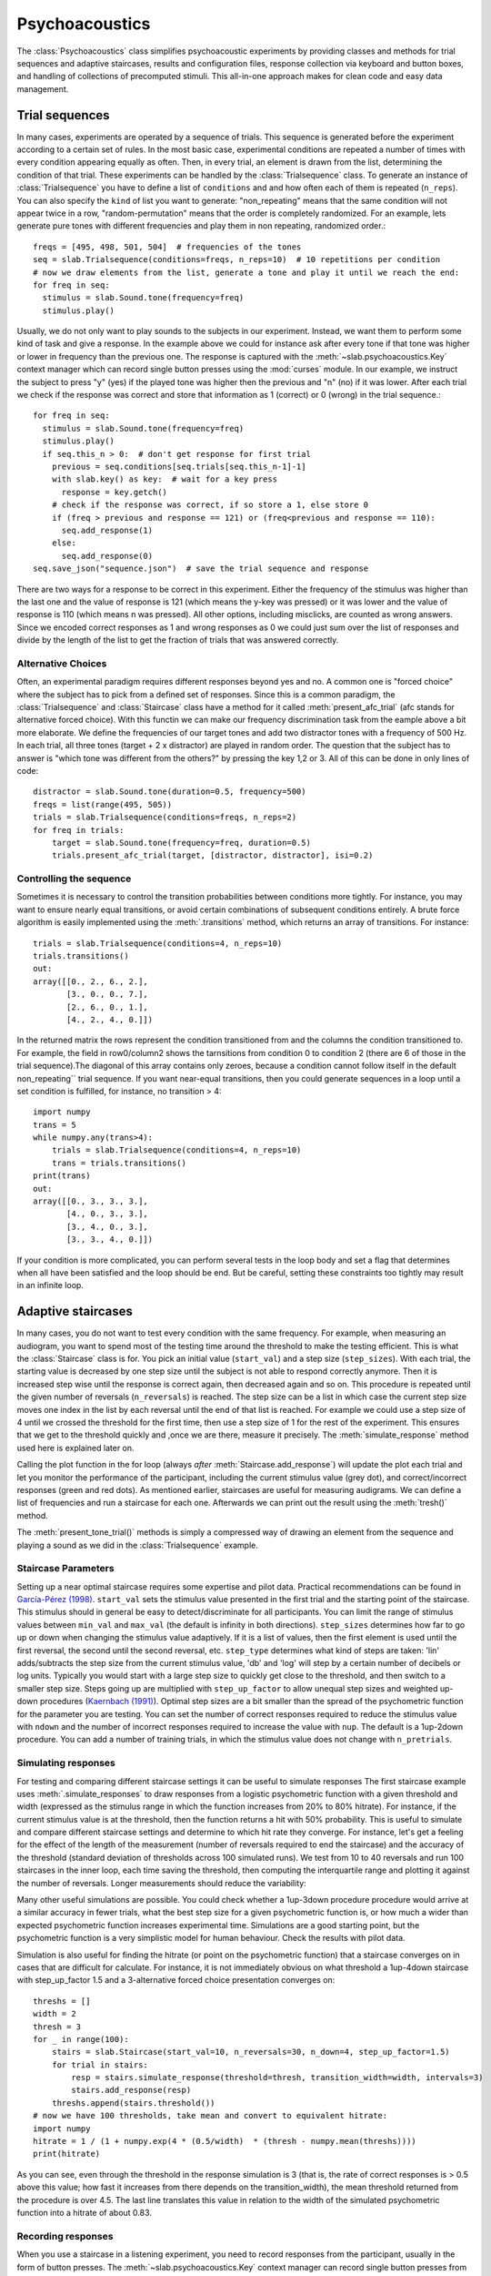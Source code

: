 .. _Psychoacoustics:

Psychoacoustics
===============
The :class:`Psychoacoustics` class simplifies psychoacoustic experiments by providing classes and methods
for trial sequences and adaptive staircases, results and configuration files, response collection via keyboard and
button boxes, and handling of collections of precomputed stimuli. This all-in-one approach makes for clean code and
easy data management.

Trial sequences
-------------------

In many cases, experiments are operated by a sequence of trials. This sequence is generated before the experiment
according to a certain set of rules. In the most basic case, experimental conditions are repeated a number of times with
every condition appearing equally as often. Then, in every trial, an element is drawn from the list, determining
the condition of that trial. These experiments can be handled by the :class:`Trialsequence` class. To generate an
instance of :class:`Trialsequence` you have to define a list of ``conditions`` and and how often each of them is
repeated (``n_reps``). You can also specify the ``kind`` of list you want to generate: "non_repeating" means that
the same condition will not appear twice in a row, "random-permutation" means that the order is completely randomized.
For an example, lets generate pure tones with different frequencies and play them in non repeating, randomized order.::

  freqs = [495, 498, 501, 504]  # frequencies of the tones
  seq = slab.Trialsequence(conditions=freqs, n_reps=10)  # 10 repetitions per condition
  # now we draw elements from the list, generate a tone and play it until we reach the end:
  for freq in seq:
    stimulus = slab.Sound.tone(frequency=freq)
    stimulus.play()

Usually, we do not only want to play sounds to the subjects in our experiment. Instead, we want them to perform some
kind of task and give a response. In the example above we could for instance ask after every tone if that tone
was higher or lower in frequency than the previous one. The response is captured with the :meth:`~slab.psychoacoustics.Key`
context manager which can record single button presses using the :mod:`curses` module. In our example, we instruct the
subject to press "y" (yes) if the played tone was higher then the previous and "n" (no) if it was lower. After each
trial we check if the response was correct and store that information as 1 (correct) or 0 (wrong) in the trial sequence.::

  for freq in seq:
    stimulus = slab.Sound.tone(frequency=freq)
    stimulus.play()
    if seq.this_n > 0:  # don't get response for first trial
      previous = seq.conditions[seq.trials[seq.this_n-1]-1]
      with slab.key() as key:  # wait for a key press
        response = key.getch()
      # check if the response was correct, if so store a 1, else store 0
      if (freq > previous and response == 121) or (freq<previous and response == 110):
        seq.add_response(1)
      else:
        seq.add_response(0)
  seq.save_json("sequence.json")  # save the trial sequence and response

There are two ways for a response to be correct in this experiment. Either the frequency of the stimulus was higher
than the last one and the value of response is 121 (which means the y-key was pressed) or it was lower and the value
of response is 110 (which means n was pressed). All other options, including misclicks, are counted as wrong answers.
Since we encoded correct responses as 1 and wrong responses as 0 we could just sum over the list of responses and
divide by the length of the list to get the fraction of trials that was answered correctly.

Alternative Choices
^^^^^^^^^^^^^^^^^^^

Often, an experimental paradigm requires different responses beyond yes and no. A common one is "forced choice"
where the subject has to pick from a defined set of responses. Since this is a common paradigm,
the :class:`Trialsequence` and :class:`Staircase` class have a method for it called :meth:`present_afc_trial`
(afc stands for alternative forced choice). With this functin we can make our frequency discrimination task from
the eample above a bit more elaborate. We define the frequencies of our target tones and add two distractor tones
with a frequency of 500 Hz. In each trial, all three tones (target + 2 x distractor) are played in random order. The
question that the subject has to answer is "which tone was different from the others?" by pressing the key 1,2 or 3.
All of this can be done in only  lines of code: ::

    distractor = slab.Sound.tone(duration=0.5, frequency=500)
    freqs = list(range(495, 505))
    trials = slab.Trialsequence(conditions=freqs, n_reps=2)
    for freq in trials:
        target = slab.Sound.tone(frequency=freq, duration=0.5)
        trials.present_afc_trial(target, [distractor, distractor], isi=0.2)

Controlling the sequence
^^^^^^^^^^^^^^^^^^^^^^^^
Sometimes it is necessary to control the transition probabilities between conditions more tightly.
For instance, you may want to ensure nearly equal transitions, or avoid certain combinations of subsequent
conditions entirely. A brute force algorithm is easily implemented using the :meth:`.transitions` method, which
returns an array of transitions. For instance::

    trials = slab.Trialsequence(conditions=4, n_reps=10)
    trials.transitions()
    out:
    array([[0., 2., 6., 2.],
           [3., 0., 0., 7.],
           [2., 6., 0., 1.],
           [4., 2., 4., 0.]])

In the returned matrix the rows represent the condition transitioned from and the columns the condition transitioned
to. For example, the field in row0/column2 shows the tarnsitions from condition 0 to condition 2 (there are
6 of those in the trial sequence).The diagonal of this array contains only zeroes, because a condition cannot
follow itself in the default non_repeating`` trial sequence. If you want near-equal transitions,
then you could generate sequences in a loop until a set condition is fulfilled, for instance, no transition > 4::

    import numpy
    trans = 5
    while numpy.any(trans>4):
        trials = slab.Trialsequence(conditions=4, n_reps=10)
        trans = trials.transitions()
    print(trans)
    out:
    array([[0., 3., 3., 3.],
           [4., 0., 3., 3.],
           [3., 4., 0., 3.],
           [3., 3., 4., 0.]])

If your condition is more complicated, you can perform several tests in the loop body and set a flag that determines
when all have been satisfied and the loop should be end. But be careful, setting these constraints
too tightly may result in an infinite loop.

Adaptive staircases
-------------------

In many cases, you do not want to test every condition with the same frequency. For example, when measuring an
audiogram, you want to spend most of the testing time around the threshold to make the testing efficient. This is
what the :class:`Staircase` class is for. You pick an initial value (``start_val``) and a step size (``step_sizes``).
With each trial, the starting value is decreased by one step size until the subject is not able to respond correctly
anymore. Then it is increased step wise until the response is correct again, then decreased again and so on. This
procedure is repeated until the given number of reversals (``n_reversals``) is reached. The step size can be a list in
which case the current step size moves one index in the list by each reversal until the end of that list is reached.
For example we could use a step size of 4 until we crossed the threshold for the first time, then use a step size of
1 for the rest of the experiment. This ensures that we get to the threshold quickly and ,once we are there, measure
it precisely. The :meth:`simulate_response` method used here is explained later on.

.. plot::
    :include-source:

    stairs = slab.Staircase(start_val=10, n_reversals=18, step_sizes=[4,1])
    for stimulus_value in stairs:
        response = stairs.simulate_response(threshold=3) # simulate subject's response
        stairs.add_response(response) # initiates calculation of next stimulus value
        stairs.plot()

Calling the plot function in the for loop (always *after* :meth:`Staircase.add_response`) will update the plot each
trial and let you monitor the performance of the participant, including the current stimulus value (grey dot), and
correct/incorrect responses (green and red dots).
As mentioned earlier, staircases are useful for measuring audigrams.
We can define a list of frequencies and run a staircase for each one. Afterwards we can print out the result using the
:meth:`tresh()` method.

.. audiogram:
.. plot::
    :include-source:

    freqs = [125, 250, 500, 1000, 2000, 4000]
    threshs = []
    for frequency in freqs:
        stimulus = slab.Sound.tone(frequency=frequency, duration=0.5)
        stairs = slab.Staircase(start_val=50, n_reversals=18)
        print(f'Starting staircase with {frequency} Hz:')
        for level in stairs:
            stimulus.level = level
            stairs.present_tone_trial(stimulus)
            stairs.print_trial_info()
        threshs.append(stairs.threshold())
        print(f'Threshold at {frequency} Hz: {stairs.threshold()} dB')
    plt.plot(freqs, threshs) # plot the audiogram

The :meth:`present_tone_trial()` methods is simply a compressed way of drawing an element from the sequence and
playing a sound as we did in the :class:`Trialsequence` example.


Staircase Parameters
^^^^^^^^^^^^^^^^^^^^
Setting up a near optimal staircase requires some expertise and pilot data. Practical recommendations can be found in
`García-Pérez (1998) <https://pubmed.ncbi.nlm.nih.gov/9797963/>`_. ``start_val`` sets the stimulus value presented in
the first trial and the starting point of the staircase. This stimulus should in general be easy to detect/discriminate
for all participants. You can limit the range of stimulus values between ``min_val`` and ``max_val`` (the default is
infinity in both directions). ``step_sizes`` determines how far to go up or down when changing the stimulus value
adaptively. If it is a list of values, then the first element is used until the first reversal, the second until the
second reversal, etc. ``step_type`` determines what kind of steps are taken: 'lin' adds/subtracts the step size from
the current stimulus value, 'db' and 'log' will step by a certain number of decibels or log units.
Typically you would start with a large step size to quickly get close to the threshold, and then switch to a smaller
step size. Steps going up are multiplied with ``step_up_factor`` to allow unequal step sizes and weighted up-down
procedures (`Kaernbach (1991) <https://pubmed.ncbi.nlm.nih.gov/2011460/>`_).
Optimal step sizes are a bit smaller than the spread of the psychometric function for the parameter you are testing.
You can set the number of correct responses required to reduce the stimulus value with ``ndown`` and the number of
incorrect responses required to increase the value with ``nup``. The default is a 1up-2down procedure.
You can add a number of training trials, in which the stimulus value does not change with ``n_pretrials``.


Simulating responses
^^^^^^^^^^^^^^^^^^^^
For testing and comparing different staircase settings it can be useful to simulate responses
The first staircase example uses :meth:`.simulate_responses` to draw responses from a logistic psychometric function
with a given threshold and width (expressed as the stimulus range in which the function increases from 20% to 80% hitrate).
For instance, if the current stimulus value is at the threshold, then the function returns a hit with 50% probability.
This is useful to simulate and compare different staircase settings and determine to which hit rate they converge.
For instance, let's get a feeling for the effect of the length of the measurement (number of reversals required to
end the staircase) and the accuracy of the threshold (standard deviation of thresholds across 100 simulated runs).
We test from 10 to 40 reversals and run 100 staircases in the inner loop, each time saving the threshold,
then computing the interquartile range and plotting it against the number of reversals. Longer measurements
should reduce the variability:

.. plot::
    :include-source:

    import matplotlib.pyplot as plt
    stairs_iqr =[]
    for reversals in range(10,41,5):
        threshs = []
        for _ in range(100):
            stairs = slab.Staircase(start_val=10, n_reversals=reversals)
            for trial in stairs:
                resp = stairs.simulate_response(3)
                stairs.add_response(resp)
            threshs.append(stairs.threshold())
        threshs.sort()
        stairs_iqr.append(threshs[74] - threshs[24]) # 75th-25th percentile
    plt.plot(range(10,41,5), stairs_iqr)
    plt.gca().set(xlabel='reversals', ylabel='threshold IQR')

Many other useful simulations are possible. You could check whether a 1up-3down procedure procedure would arrive at a similar accuracy in fewer trials, what the best step size for a given psychometric function is, or how much a wider than expected psychometric function increases experimental time. Simulations are a good starting point, but the psychometric function is a very simplistic model for human behaviour. Check the results with pilot data.

Simulation is also useful for finding the hitrate (or point on the psychometric function) that a staircase converges on in cases that are difficult for calculate. For instance, it is not immediately obvious on what threshold a 1up-4down staircase with step_up_factor 1.5 and a 3-alternative forced choice presentation converges on::

    threshs = []
    width = 2
    thresh = 3
    for _ in range(100):
        stairs = slab.Staircase(start_val=10, n_reversals=30, n_down=4, step_up_factor=1.5)
        for trial in stairs:
            resp = stairs.simulate_response(threshold=thresh, transition_width=width, intervals=3)
            stairs.add_response(resp)
        threshs.append(stairs.threshold())
    # now we have 100 thresholds, take mean and convert to equivalent hitrate:
    import numpy
    hitrate = 1 / (1 + numpy.exp(4 * (0.5/width)  * (thresh - numpy.mean(threshs))))
    print(hitrate)

As you can see, even through the threshold in the response simulation is 3 (that is, the rate of correct responses is > 0.5 above this value; how fast it increases from there depends on the transition_width), the mean threshold returned from the procedure is over 4.5. The last line translates this value in relation to the width of the simulated psychometric function into a hitrate of about 0.83.

Recording responses
^^^^^^^^^^^^^^^^^^^
When you use a staircase in a listening experiment, you need to record responses from the participant,
usually in the form of button presses. The :meth:`~slab.psychoacoustics.Key` context manager can record single button presses
from the computer keyboard (or an attached number pad) using the :mod:`curses` module, or from a custom USB buttonbox. The input is selected by setting :attr:`slab.psychoacoustics.input_method` to 'keyboard' or 'buttonbox'. This allow you to test your code on your laptop and switch to button box input at the lab computer by changing a single line of code. Getting a button press from the keyboard will clear your terminal while waiting for the response, and restore it afterwards. Here is an example of how to use the function in a staircase that finds the detection threshold for a 500 Hz tone:

.. _detection_example:

::

    stimulus = slab.Sound.tone(duration=0.5)
    stairs = slab.Staircase(start_val=60, step_sizes=[10, 3])
    for level in stairs:
        stimulus.level = level
        stimulus.play()
        with slab.Key() as key:
            response = key.getch()
        stairs.add_response(response) # initiates calculation of next stimulus value
        stairs.plot()
    stairs.threshold()

Note that slab is not optimal for measuring reaction times due to the timing uncertainties in the millisecond range introduced by modern multi-tasking operating systems. If you are serious about reaction times, you should use an external DSP device to ensure accurate timing. A ubiquitous in auditory research is a realtime processor from Tucker-Davies Technologies.

Trial sequences
---------------
Trial sequences are useful for non-adaptive testing (the current stimulus does not depend on the listeners previous responses) and other situations where you need a controlled sequence of stimulus values. The :class:`Trialsequence` class constructs several controlled sequences (random permutation, non-repeating, infinite, oddball), computes transition probabilities and condition frequencies, and can keep track of responses::

    # sequence of 5 conditions, repeated twice, without direct repetitions:
    seq = slab.Trialsequence(conditions=5, n_reps=2)

    # infinite sequence of color names:
    seq = slab.Trialsequence(conditions=['red', 'green', 'blue'], kind='infinite')

    # stimulus sequence for an oddball design:
    seq = slab.Trialsequence(conditions=1, deviant_freq=0.12, n_reps=60)

The list of trials is contained in the :attr:`trials` of the :class:`Trialsequence` object, but you don't normally need to access this list directly. A :class:`Trialsequence` object can be used like a :class:`Staircase` object in a listening experiment and will return the current stimulus value when used in a loop. Below is :ref:`the detection threshold task <detection_example>` from the :class:`Staircase`, rewritten using Fechner's method of constant stimuli with a :class:`Trialsequence`::

    stimulus = slab.Sound.tone(duration=0.5)
    levels = list(range(0, 50, 10)) # the sound levels to test
    trials = slab.Trialsequence(conditions=levels, n_reps=10) # each repeated 10 times
    for level in trials:
        stimulus.level = level
        stimulus.play()
        with slab.Key() as key:
            response = key.getch()
        trials.add_response(response)
    trials.response_summary()

Because there is no simple threshold, the :class:`Trialsequence` class provides a :meth:`.response_summary`, which tabulates responses by condition index in a nested list.

The infinite kind of :class:`Trialsequence` is perhaps less suitable for controlling the stimulus parameter of interest,
but it is very useful for varying other stimulus attributes in a controlled fashion from trial to trial
(think of 'roving' paradigms). Unlike when selecting a random value in each trial, the infinite :class:`Trialsequence`
guarantees locally equal value frequencies, avoid direct repetition, and keeps a record in case you want to include
the sequence as nuisance covariate in the analysis later on. Here is a real-world example from an experiment with
pseudowords, in which several words without direct repetition were needed in each trial. word_list contained the words
as strings, later used to load the correct stimulus file::

    word_seq = slab.Trialsequence(conditions=word_list, kind='infinite', name='word_seq')
    word = next(word_seq) # draw a word from the list

This is one of the very few cases where it makes sense to get the next trial by calling Python's :func:`next` function, because this is not the main trial sequence. The main trial sequence (the one determining the values of your main experimental parameter) should normally be used in a `for` loop as in the previous example.



Controlling the sequence
^^^^^^^^^^^^^^^^^^^^^^^^
Sometimes it is necessary to control the transition probabilities between conditions more tightly. For instance, you may want to ensure nearly equal transitions, or avoid certain combinations of subsequent conditions entirely. A brute force algorithm is easily implemented using the :meth:`.transitions` method, which returns an array of transitions. For instance::

    trials = slab.Trialsequence(conditions=4, n_reps=10)
    trials.transitions()
    out:
    array([[0., 2., 6., 2.],
           [3., 0., 0., 7.],
           [2., 6., 0., 1.],
           [4., 2., 4., 0.]])

The diagonal of this array contains only zeroes, because a condition cannot follow itself in the default ``non_repeating`` trial sequence. The other entries are uneven; for instance, condition 1 is followed by condition 3 seven times, but never by condition 2. If you want near-equal transitions, then you could generate sequences in a loop until a set condition is fulfilled, for instance, no transition > 4::

    trans = 5
    while numpy.any(trans>4):
        trials = slab.Trialsequence(conditions=4, n_reps=10)
        trans = trials.transitions()
    print(trans)
    out:
    array([[0., 3., 3., 3.],
           [4., 0., 3., 3.],
           [3., 4., 0., 3.],
           [3., 3., 4., 0.]])

If your condition is more complicated, you can perform several tests in the loop body and set a flag that determines when all have been satisfied and the loop should be end. Setting these constraints too tightly may result in an infinite loop.

Precomputed sounds
------------------
If you present white noise in an experiment, you probably do not want to play the exact same noise in each trial ('frozen' noise), but different random instances of noise. The :class:`Precomputed` class manages a list of pre-generated stimuli, but behave like a single sound. You can pass a list of sounds, a function to generate sounds together with an indication of how many you want, or a generator expression to initialize the :class:`Precomputed` object. The object has a :meth:`~Precomputed.play` method that plays a random stimulus from the list (but never the stimulus played just before), and remembers all previously played stimuli in the :attr:`sequence`. The :class:`Precomputed` object can be saved to a zip file and loaded back later on::

    # generate 10 instances of pink noise::
    stims = slab.Precomputed(lambda: slab.Sound.pinknoise(), n=10)
    stims.play() # play a random instance
    stims.play() # play another one, guaranteed to be different from the previous one
    stims.sequence # the sequence of instances played so far
    stims.write('stims.zip') # save the sounds as zip file
    stims = slab.Precomputed.read('stims.zip') # reloads the file into a Precomputed object


Results files
-------------
In most experiments, the performance of the listener, experimental settings, the presented stimuli, and other information need to be saved to disk during the experiment. The :class:`Resultsfile` class helps with several typical functions of these files, like generating timestamps, creating the necessary folders, and ensuring that the file is readable if the experiment is interrupted writing to the file after each trial. Information is written incrementally to the file in single lines of JSON (a `JSON Lines <http://jsonlines.org>`_ file).

Set the folder that will hold results files from all participants for the experiment somewhere at the top of your script with the :data:`.results_folder`. Then you can create a file by initializing a class instance with a subject name::

    slab.ResultsFile.results_folder = 'MyResults'
    file = slab.ResultsFile(subject='MS')
    print(file.name)

You can now use the :meth:`~Resultsfile.write` method to write any information to the file, to be precise, you can write any object that can be converted to JSON, like strings, lists, or dictionaries. Numpy data types need to be converted to python types. A numpy array can be converted to a list before saving by calling its :meth:`numpy.ndarray.tolist` method, and numpy ints or floats need to be converted by calling their :meth:`~numpy.int64.item` method. You can try out what the JSON representation of an item is by calling::

    import json
    a = 'a string'
    b = [1, 2, 3, 4]
    c = {'frequency': 500, 'duration': 1.5}
    d = numpy.array(b)
    for item in [a, b, c]:
        json.dumps(item)
    json.dumps(d.tolist())

:class:`Trialsequence` and :class:`Staircase` objects can pass their entire current state to the write method, which makes it easy to save all settings and responses from these objects::

    file.write(trials, tag='trials')

The :meth:`~Resultsfile.write` method writes a dictionary with a single key-value pair, where the key is supplied as ``tag`` argument argument (default is a time stamp in the format '%Y-%m-%d-%H-%M-%S'), and the value is the json-serialized data you want to save. The information can be read back from the file, either while the experiment is running and you need to access a previously saved result (:meth:`~Resultsfile.read`), or for later data analysis (:meth:`Resultsfile.read_file`). Both methods can take a ``tag`` argument to extract all instances saved under that tag in a list.

Configuration files
-------------------
Another recurring issue when implementing experiments is loading configuration settings from a text file. The function :func:`~slab.psychoacoustics.load_config` is a simple helper to read a text file with python variable assignments and return a :func:`~collections.namedtuple` with the variable names and values. If you have a text file with the following content::

    samplerate = 32000
    pause_duration = 30
    speeds = [60,120,180]

you can make all variables available to your script as attributes of the named tuple object::

    conf = slab.load_config('example.txt')
    conf.speeds
    out:
    [60, 120, 180]
